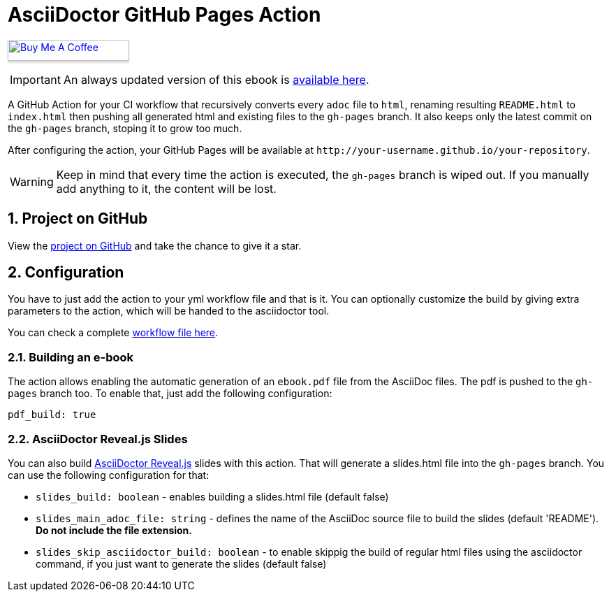 :icons: font
:numbered:
:title: AsciiDoctor GitHub Pages Action
ifdef::env-github[:outfilesuffix: .adoc]

ifdef::env-github,env-browser[]
// Exibe ícones para os blocos como NOTE e IMPORTANT no GitHub
:caution-caption: :fire:
:important-caption: :exclamation:
:note-caption: :paperclip:
:tip-caption: :bulb:
:warning-caption: :warning:
endif::[]

ifdef::env-github[]
= {title} image:https://github.com/manoelcampos/asciidoctor-ghpages-action/workflows/asciidoctor-ghpages/badge.svg[GitHub Pages,link=http://manoelcampos.com/asciidoctor-ghpages-action/]
endif::[]

ifndef::env-github[]
= {title}
endif::[]

pass:[<a href="https://buymeacoff.ee/manoelcampos" target="_blank"><img src="https://www.buymeacoffee.com/assets/img/custom_images/orange_img.png" alt="Buy Me A Coffee" style="height: 30px !important;width: 174px !important;box-shadow: 0px 3px 2px 0px rgba(190, 190, 190, 0.5) !important;-webkit-box-shadow: 0px 3px 2px 0px rgba(190, 190, 190, 0.5) !important;" ></a>]


ifndef::env-github,env-browser[]
IMPORTANT: An always updated version of this ebook is https://github.com/manoelcampos/asciidoctor-ghpages-action/blob/gh-pages/ebook.pdf[available here].
endif::[]

A GitHub Action for your CI workflow that recursively converts every `adoc` file to `html`, renaming resulting `README.html` to `index.html` then pushing all generated html and existing files to the `gh-pages` branch. It also keeps only the latest commit on the `gh-pages` branch, stoping it to grow too much. 

After configuring the action, your GitHub Pages will be available at `http&#58;//your-username.github.io/your-repository`.

WARNING: Keep in mind that every time the action is executed, the `gh-pages` branch is wiped out. If you manually add anything to it, the content will be lost.

ifdef::env-github[]
== Live Demo

We taste our own medicine by publishing this reposiroty in http://manoelcampos.com/asciidoctor-ghpages-action/[GitHub Pages].
endif::[]

ifndef::env-github[]
== Project on GitHub

View the https://github.com/manoelcampos/asciidoctor-ghpages-action[project on GitHub] and take the chance to give it a star.
endif::[]

== Configuration

You have to just add the action to your yml workflow file and that is it.
You can optionally customize the build by giving extra parameters to
the action, which will be handed to the asciidoctor tool.

You can check a complete https://github.com/manoelcampos/asciidoc-github-template/blob/master/.github/workflows/asciidoctor-ghpages.yml[workflow file here].

=== Building an e-book

The action allows enabling the automatic generation of an `ebook.pdf` file from the AsciiDoc files. The pdf is pushed to the `gh-pages` branch too.
To enable that, just add the following configuration:

[source, yml]
----
pdf_build: true
----

ifdef::env-github,env-browser[]
A sample PDF ebook is https://github.com/manoelcampos/asciidoctor-ghpages-action/blob/gh-pages/ebook.pdf[available here].
endif::[]

=== AsciiDoctor Reveal.js Slides

You can also build https://github.com/asciidoctor/asciidoctor-reveal.js/[AsciiDoctor Reveal.js] slides with this action.
That will generate a slides.html file into the `gh-pages` branch. You can use the following configuration for that:

- `slides_build: boolean` - enables building a slides.html file (default false)
- `slides_main_adoc_file: string` - defines the name of the AsciiDoc source file to build the slides (default 'README'). **Do not include the file extension.**
- `slides_skip_asciidoctor_build: boolean` -  to enable skippig the build of regular html files using the asciidoctor command, if you just want to generate the slides (default false)
